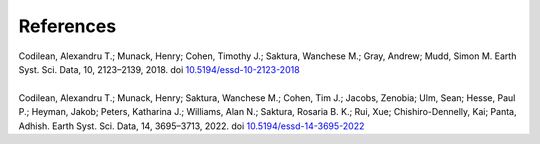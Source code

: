 ==========
References
==========

| Codilean, Alexandru T.; Munack, Henry; Cohen, Timothy J.; Saktura, Wanchese M.; Gray, Andrew; Mudd, Simon M. Earth Syst. Sci. Data, 10, 2123–2139, 2018. doi `10.5194/essd-10-2123-2018 <https://doi.org/10.5194/essd-10-2123-2018>`_
| 
| Codilean, Alexandru T.; Munack, Henry; Saktura, Wanchese M.; Cohen, Tim J.; Jacobs, Zenobia; Ulm, Sean; Hesse, Paul P.; Heyman, Jakob; Peters, Katharina J.; Williams, Alan N.; Saktura, Rosaria B. K.; Rui, Xue; Chishiro-Dennelly, Kai; Panta, Adhish. Earth Syst. Sci. Data, 14, 3695–3713, 2022. doi `10.5194/essd-14-3695-2022 <https://doi.org/10.5194/essd-14-3695-2022>`_
